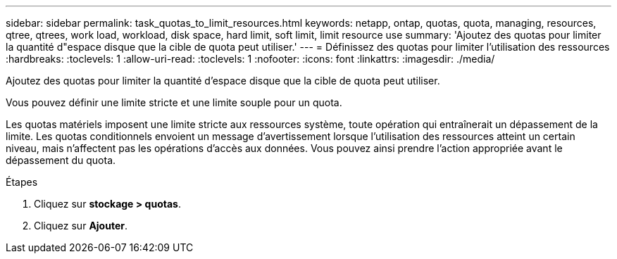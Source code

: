 ---
sidebar: sidebar 
permalink: task_quotas_to_limit_resources.html 
keywords: netapp, ontap, quotas, quota, managing, resources, qtree, qtrees, work load, workload, disk space, hard limit, soft limit, limit resource use 
summary: 'Ajoutez des quotas pour limiter la quantité d"espace disque que la cible de quota peut utiliser.' 
---
= Définissez des quotas pour limiter l'utilisation des ressources
:hardbreaks:
:toclevels: 1
:allow-uri-read: 
:toclevels: 1
:nofooter: 
:icons: font
:linkattrs: 
:imagesdir: ./media/


[role="lead"]
Ajoutez des quotas pour limiter la quantité d'espace disque que la cible de quota peut utiliser.

Vous pouvez définir une limite stricte et une limite souple pour un quota.

Les quotas matériels imposent une limite stricte aux ressources système, toute opération qui entraînerait un dépassement de la limite. Les quotas conditionnels envoient un message d'avertissement lorsque l'utilisation des ressources atteint un certain niveau, mais n'affectent pas les opérations d'accès aux données. Vous pouvez ainsi prendre l'action appropriée avant le dépassement du quota.

.Étapes
. Cliquez sur *stockage > quotas*.
. Cliquez sur *Ajouter*.

